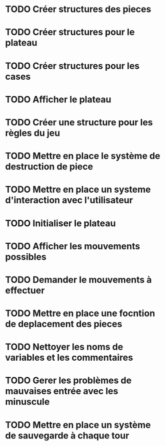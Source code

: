 * TODO Créer structures des pieces
* TODO Créer structures pour le plateau
* TODO Créer structures pour les cases
* TODO Afficher le plateau
* TODO Créer une structure pour les règles du jeu
* TODO Mettre en place le système de destruction de piece
* TODO Mettre en place un systeme d'interaction avec l'utilisateur
* TODO Initialiser le plateau
* TODO Afficher les mouvements possibles
* TODO Demander le mouvements à effectuer
* TODO Mettre en place une focntion de deplacement des pieces
* TODO Nettoyer les noms de variables et les commentaires
* TODO Gerer les problèmes de mauvaises entrée avec les minuscule
* TODO Mettre en place un système de sauvegarde à chaque tour
